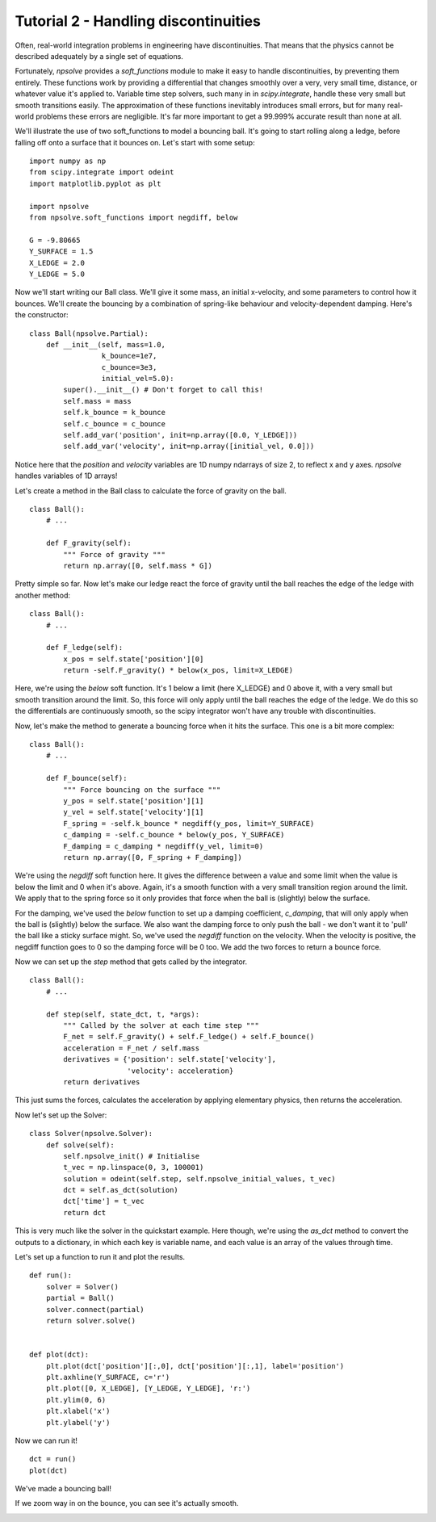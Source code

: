 Tutorial 2 - Handling discontinuities
=====================================

Often, real-world integration problems in engineering have discontinuities. 
That means that the physics cannot be described adequately by a single set
of equations. 

Fortunately, *npsolve* provides a `soft_functions` module to make it easy to
handle discontinuities, by preventing them entirely. These functions work
by providing a differential that changes smoothly over a very, very small time,
distance, or whatever value it's applied to. Variable time step solvers, such
many in in *scipy.integrate*, handle these very small but smooth transitions
easily. The approximation of these functions inevitably introduces small
errors, but for many real-world problems these errors are negligible. It's far
more important to get a 99.999% accurate result than none at all.

We'll illustrate the use of two soft_functions to model a bouncing ball. It's
going to start rolling along a ledge, before falling off onto a surface that
it bounces on. Let's start with some setup:

::

    import numpy as np
    from scipy.integrate import odeint
    import matplotlib.pyplot as plt
    
    import npsolve
    from npsolve.soft_functions import negdiff, below
    
    G = -9.80665
    Y_SURFACE = 1.5
    X_LEDGE = 2.0
    Y_LEDGE = 5.0
    
Now we'll start writing our Ball class. We'll give it some mass, an initial
x-velocity, and some parameters to control how it bounces. We'll create the
bouncing by a combination of spring-like behaviour and velocity-dependent
damping. Here's the constructor:

:: 

    class Ball(npsolve.Partial):
        def __init__(self, mass=1.0,
                     k_bounce=1e7,
                     c_bounce=3e3,
                     initial_vel=5.0):
            super().__init__() # Don't forget to call this!
            self.mass = mass
            self.k_bounce = k_bounce
            self.c_bounce = c_bounce
            self.add_var('position', init=np.array([0.0, Y_LEDGE]))
            self.add_var('velocity', init=np.array([initial_vel, 0.0]))

Notice here that the `position` and `velocity` variables are 1D numpy
ndarrays of size 2, to reflect x and y axes. *npsolve* handles variables of 
1D arrays!

Let's create a method in the Ball class to calculate the force of gravity on
the ball.

:: 

    class Ball():
        # ...
        
        def F_gravity(self):
            """ Force of gravity """
            return np.array([0, self.mass * G])
        
Pretty simple so far. Now let's make our ledge react the force of gravity
until the ball reaches the edge of the ledge with another method:

:: 

    class Ball():
        # ...
        
        def F_ledge(self):
            x_pos = self.state['position'][0]
            return -self.F_gravity() * below(x_pos, limit=X_LEDGE)

Here, we're using the `below` soft function. It's 1 below a limit
(here X_LEDGE) and 0 above it, with a very small but smooth transition around
the limit. So, this force will only apply until the ball reaches the edge of
the ledge. We do this so the differentials are continuously smooth, so the
scipy integrator won't have any trouble with discontinuities.

Now, let's make the method to generate a bouncing force when it hits the
surface. This one is a bit more complex:

::
    
    class Ball():
        # ...
        
        def F_bounce(self):
            """ Force bouncing on the surface """
            y_pos = self.state['position'][1]
            y_vel = self.state['velocity'][1]
            F_spring = -self.k_bounce * negdiff(y_pos, limit=Y_SURFACE)
            c_damping = -self.c_bounce * below(y_pos, Y_SURFACE)
            F_damping = c_damping * negdiff(y_vel, limit=0)
            return np.array([0, F_spring + F_damping])

We're using the `negdiff` soft function here. It gives the difference between
a value and some limit when the value is below the limit and 0 when it's above.
Again, it's a smooth function with a very small transition region around the
limit. We apply that to the spring force so it only provides that force 
when the ball is (slightly) below the surface.

For the damping, we've used the `below` function to set up a damping
coefficient, `c_damping`, that will only apply when the ball is (slightly)
below the surface. We also want the damping force to only push the ball - we
don't want it to 'pull' the ball like a sticky surface might. So, we've used
the `negdiff` function on the velocity. When the velocity is positive,
the negdiff function goes to 0 so the damping force will be 0 too. We add
the two forces to return a bounce force.

Now we can set up the `step` method that gets called by the integrator.

::

    class Ball():
        # ...
        
        def step(self, state_dct, t, *args):
            """ Called by the solver at each time step """
            F_net = self.F_gravity() + self.F_ledge() + self.F_bounce()
            acceleration = F_net / self.mass
            derivatives = {'position': self.state['velocity'],
                           'velocity': acceleration}
            return derivatives

This just sums the forces, calculates the acceleration by applying elementary
physics, then returns the acceleration.

Now let's set up the Solver:

::

    class Solver(npsolve.Solver):
        def solve(self):
            self.npsolve_init() # Initialise
            t_vec = np.linspace(0, 3, 100001)
            solution = odeint(self.step, self.npsolve_initial_values, t_vec)
            dct = self.as_dct(solution)
            dct['time'] = t_vec
            return dct
            
This is very much like the solver in the quickstart example. Here though, 
we're using the `as_dct` method to convert the outputs to a dictionary, in
which each key is variable name, and each value is an array of the values
through time.

Let's set up a function to run it and plot the results.

::

    def run():
        solver = Solver()
        partial = Ball()
        solver.connect(partial)
        return solver.solve()
    
    
    def plot(dct):
        plt.plot(dct['position'][:,0], dct['position'][:,1], label='position')
        plt.axhline(Y_SURFACE, c='r')
        plt.plot([0, X_LEDGE], [Y_LEDGE, Y_LEDGE], 'r:')
        plt.ylim(0, 6)
        plt.xlabel('x')
        plt.ylabel('y')
        
Now we can run it!

::

    dct = run()
    plot(dct)
    
We've made a bouncing ball!

.. image:: ../../examples/tutorial_2a.png
    :width: 600

If we zoom way in on the bounce, you can see it's actually smooth.

.. image:: ../../examples/tutorial_2b.png
    :width: 600
